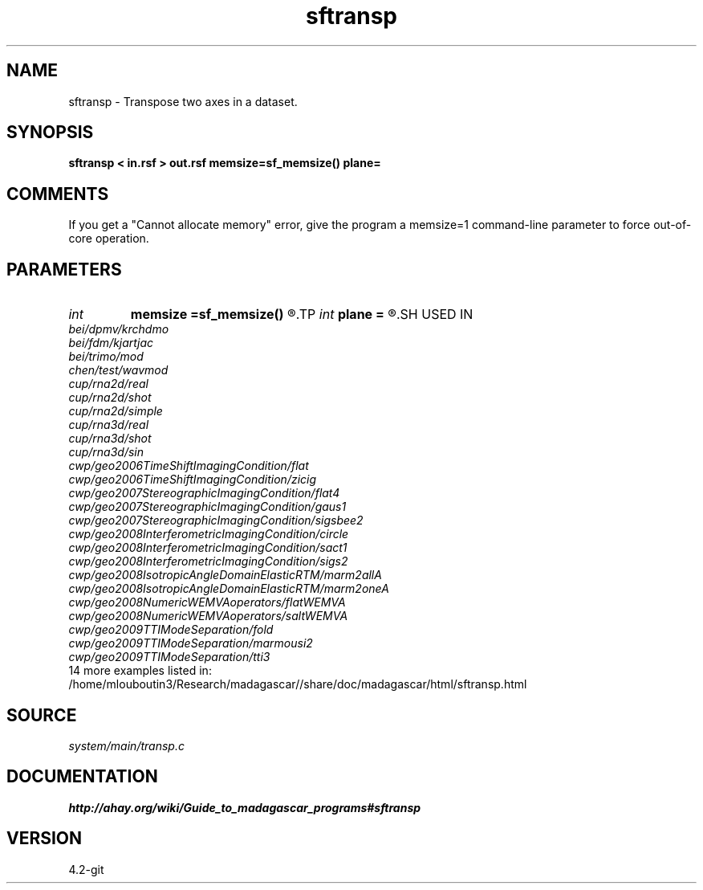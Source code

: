 .TH sftransp 1  "APRIL 2023" Madagascar "Madagascar Manuals"
.SH NAME
sftransp \- Transpose two axes in a dataset. 
.SH SYNOPSIS
.B sftransp < in.rsf > out.rsf memsize=sf_memsize() plane=
.SH COMMENTS

If you get a "Cannot allocate memory" error, give the program a
memsize=1 command-line parameter to force out-of-core operation.

.SH PARAMETERS
.PD 0
.TP
.I int    
.B memsize
.B =sf_memsize()
.R  	Max amount of RAM (in Mb) to be used
.TP
.I int    
.B plane
.B =
.R  	Two-digit number with axes to transpose. The default is 12
.SH USED IN
.TP
.I bei/dpmv/krchdmo
.TP
.I bei/fdm/kjartjac
.TP
.I bei/trimo/mod
.TP
.I chen/test/wavmod
.TP
.I cup/rna2d/real
.TP
.I cup/rna2d/shot
.TP
.I cup/rna2d/simple
.TP
.I cup/rna3d/real
.TP
.I cup/rna3d/shot
.TP
.I cup/rna3d/sin
.TP
.I cwp/geo2006TimeShiftImagingCondition/flat
.TP
.I cwp/geo2006TimeShiftImagingCondition/zicig
.TP
.I cwp/geo2007StereographicImagingCondition/flat4
.TP
.I cwp/geo2007StereographicImagingCondition/gaus1
.TP
.I cwp/geo2007StereographicImagingCondition/sigsbee2
.TP
.I cwp/geo2008InterferometricImagingCondition/circle
.TP
.I cwp/geo2008InterferometricImagingCondition/sact1
.TP
.I cwp/geo2008InterferometricImagingCondition/sigs2
.TP
.I cwp/geo2008IsotropicAngleDomainElasticRTM/marm2allA
.TP
.I cwp/geo2008IsotropicAngleDomainElasticRTM/marm2oneA
.TP
.I cwp/geo2008NumericWEMVAoperators/flatWEMVA
.TP
.I cwp/geo2008NumericWEMVAoperators/saltWEMVA
.TP
.I cwp/geo2009TTIModeSeparation/fold
.TP
.I cwp/geo2009TTIModeSeparation/marmousi2
.TP
.I cwp/geo2009TTIModeSeparation/tti3
.TP
14 more examples listed in:
.TP
/home/mlouboutin3/Research/madagascar//share/doc/madagascar/html/sftransp.html
.SH SOURCE
.I system/main/transp.c
.SH DOCUMENTATION
.BR http://ahay.org/wiki/Guide_to_madagascar_programs#sftransp
.SH VERSION
4.2-git
